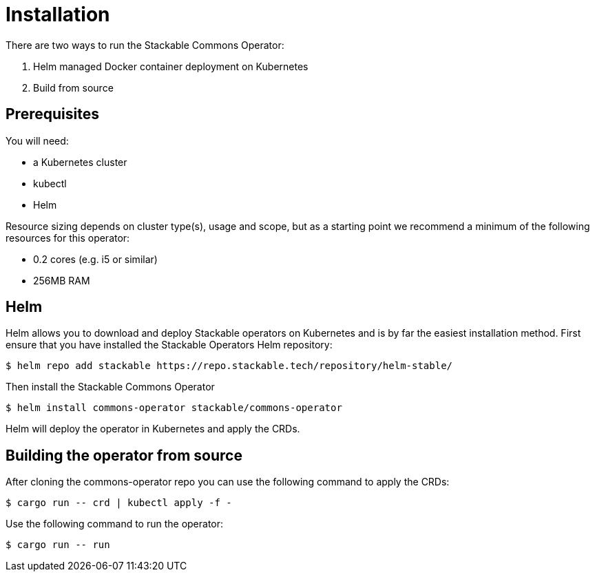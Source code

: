 = Installation

There are two ways to run the Stackable Commons Operator:

1. Helm managed Docker container deployment on Kubernetes

2. Build from source

== Prerequisites

You will need:

* a Kubernetes cluster
* kubectl
* Helm

Resource sizing depends on cluster type(s), usage and scope, but as a starting point we recommend a minimum of the following resources for this operator:

* 0.2 cores (e.g. i5 or similar)
* 256MB RAM

== Helm
Helm allows you to download and deploy Stackable operators on Kubernetes and is by far the easiest installation method. First ensure that you have installed the Stackable Operators Helm repository:

[source,console]
----
$ helm repo add stackable https://repo.stackable.tech/repository/helm-stable/
----

Then install the Stackable Commons Operator

[source,console]
----
$ helm install commons-operator stackable/commons-operator
----

Helm will deploy the operator in Kubernetes and apply the CRDs.

== Building the operator from source

After cloning the commons-operator repo you can use the following command to apply the CRDs:

[source,console]
----
$ cargo run -- crd | kubectl apply -f -
----

Use the following command to run the operator:

[source,console]
----
$ cargo run -- run
----
